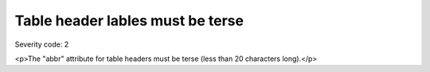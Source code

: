 ===============================
Table header lables must be terse
===============================

Severity code: 2

.. php:class:: tableHeaderLabelMustBeTerse

<p>The "abbr" attribute for table headers must be terse (less than 20 characters long).</p>
